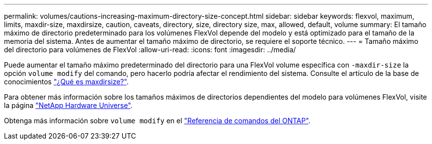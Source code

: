 ---
permalink: volumes/cautions-increasing-maximum-directory-size-concept.html 
sidebar: sidebar 
keywords: flexvol, maximum, limits, maxdir-size, maxdirsize, caution, caveats, directory, size, directory size, max, allowed, default, volume 
summary: El tamaño máximo de directorio predeterminado para los volúmenes FlexVol depende del modelo y está optimizado para el tamaño de la memoria del sistema. Antes de aumentar el tamaño máximo de directorio, se requiere el soporte técnico. 
---
= Tamaño máximo del directorio para volúmenes de FlexVol
:allow-uri-read: 
:icons: font
:imagesdir: ../media/


[role="lead"]
Puede aumentar el tamaño máximo predeterminado del directorio para una FlexVol volume específica con `-maxdir-size` la opción `volume modify` del comando, pero hacerlo podría afectar el rendimiento del sistema. Consulte el artículo de la base de conocimientos link:https://kb.netapp.com/Advice_and_Troubleshooting/Data_Storage_Software/ONTAP_OS/What_is_maxdirsize["¿Qué es maxdirsize?"^].

Para obtener más información sobre los tamaños máximos de directorios dependientes del modelo para volúmenes FlexVol, visite la página link:https://hwu.netapp.com/["NetApp Hardware Universe"^].

Obtenga más información sobre `volume modify` en el link:https://docs.netapp.com/us-en/ontap-cli/volume-modify.html["Referencia de comandos del ONTAP"^].
